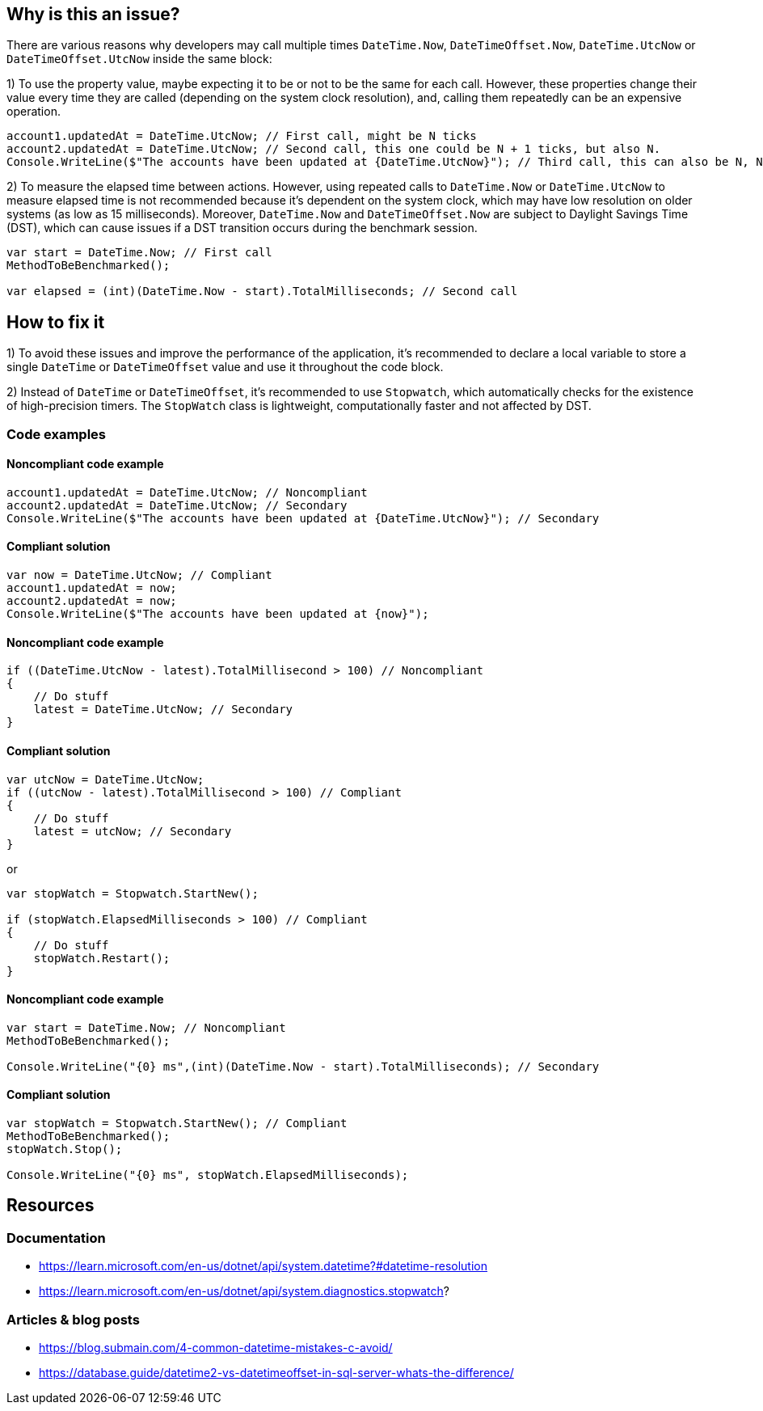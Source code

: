 == Why is this an issue?

There are various reasons why developers may call multiple times `DateTime.Now`, `DateTimeOffset.Now`, `DateTime.UtcNow` or `DateTimeOffset.UtcNow` inside the same block:

1) To use the property value, maybe expecting it to be or not to be the same for each call. 
However, these properties change their value every time they are called (depending on the system clock resolution), and, calling them repeatedly can be an expensive operation. 

[source,csharp]
----
account1.updatedAt = DateTime.UtcNow; // First call, might be N ticks
account2.updatedAt = DateTime.UtcNow; // Second call, this one could be N + 1 ticks, but also N.
Console.WriteLine($"The accounts have been updated at {DateTime.UtcNow}"); // Third call, this can also be N, N + 1 or N + 2 ticks
----

2) To measure the elapsed time between actions.
However, using repeated calls to `DateTime.Now` or `DateTime.UtcNow` to measure elapsed time is not recommended because it's dependent on the system clock, which may have low resolution on older systems (as low as 15 milliseconds). Moreover, `DateTime.Now` and `DateTimeOffset.Now` are subject to Daylight Savings Time (DST), which can cause issues if a DST transition occurs during the benchmark session.

[source,csharp]
----
var start = DateTime.Now; // First call
MethodToBeBenchmarked();

var elapsed = (int)(DateTime.Now - start).TotalMilliseconds; // Second call
----

== How to fix it

1) To avoid these issues and improve the performance of the application, it's recommended to declare a local variable to store a single `DateTime` or `DateTimeOffset` value and use it throughout the code block.

2) Instead of `DateTime` or `DateTimeOffset`, it's recommended to use `Stopwatch`, which automatically checks for the existence of high-precision timers. The `StopWatch` class is lightweight, computationally faster and not affected by DST.

=== Code examples

==== Noncompliant code example

[source,csharp,diff-id=1,diff-type=noncompliant]
----
account1.updatedAt = DateTime.UtcNow; // Noncompliant
account2.updatedAt = DateTime.UtcNow; // Secondary
Console.WriteLine($"The accounts have been updated at {DateTime.UtcNow}"); // Secondary
----

==== Compliant solution

[source,csharp,diff-id=1,diff-type=compliant]
----
var now = DateTime.UtcNow; // Compliant
account1.updatedAt = now;
account2.updatedAt = now;
Console.WriteLine($"The accounts have been updated at {now}");
----

==== Noncompliant code example

[source,csharp,diff-id=1,diff-type=noncompliant]
----
if ((DateTime.UtcNow - latest).TotalMillisecond > 100) // Noncompliant
{
    // Do stuff
    latest = DateTime.UtcNow; // Secondary
}
----

==== Compliant solution

[source,csharp,diff-id=1,diff-type=compliant]
----
var utcNow = DateTime.UtcNow;
if ((utcNow - latest).TotalMillisecond > 100) // Compliant
{
    // Do stuff
    latest = utcNow; // Secondary
}
----

or

[source,csharp,diff-id=1,diff-type=compliant]
----
var stopWatch = Stopwatch.StartNew();

if (stopWatch.ElapsedMilliseconds > 100) // Compliant
{
    // Do stuff
    stopWatch.Restart();
}
----

==== Noncompliant code example

[source,csharp,diff-id=1,diff-type=noncompliant]
----
var start = DateTime.Now; // Noncompliant
MethodToBeBenchmarked();

Console.WriteLine("{0} ms",(int)(DateTime.Now - start).TotalMilliseconds); // Secondary
----

==== Compliant solution

[source,csharp,diff-id=1,diff-type=compliant]
----
var stopWatch = Stopwatch.StartNew(); // Compliant
MethodToBeBenchmarked();
stopWatch.Stop();

Console.WriteLine("{0} ms", stopWatch.ElapsedMilliseconds);
----

== Resources

=== Documentation

* https://learn.microsoft.com/en-us/dotnet/api/system.datetime?#datetime-resolution
* https://learn.microsoft.com/en-us/dotnet/api/system.diagnostics.stopwatch?

=== Articles & blog posts

* https://blog.submain.com/4-common-datetime-mistakes-c-avoid/
* https://database.guide/datetime2-vs-datetimeoffset-in-sql-server-whats-the-difference/